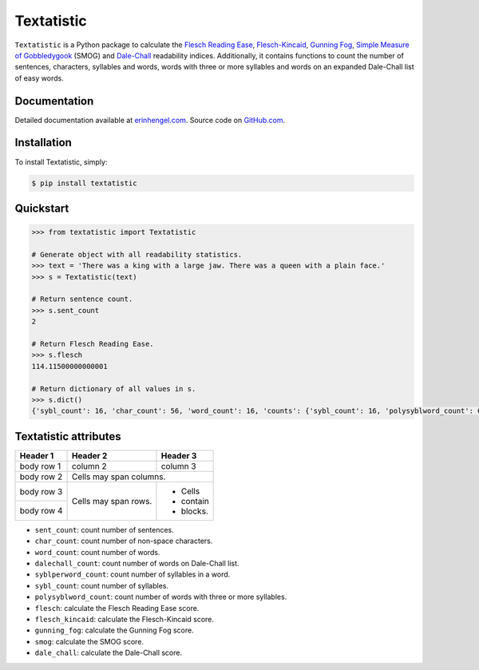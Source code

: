 Textatistic
===========

``Textatistic`` is a Python package to calculate the `Flesch Reading Ease <https://en.wikipedia.org/wiki/Flesch–Kincaid_readability_tests>`_, `Flesch-Kincaid <https://en.wikipedia.org/wiki/Flesch–Kincaid_readability_tests>`_, `Gunning Fog <https://en.wikipedia.org/wiki/Gunning_fog_index>`_, `Simple Measure of Gobbledygook <https://en.wikipedia.org/wiki/SMOG>`_ (SMOG) and `Dale-Chall <http://www.readabilityformulas.com/new-dale-chall-readability-formula.php>`_ readability indices. Additionally, it contains functions to count the number of sentences, characters, syllables and words, words with three or more syllables and words on an expanded Dale-Chall list of easy words.

Documentation
-------------

Detailed documentation available at `erinhengel.com <http://www.erinhengel.com/software/textatistic/>`_. Source code on `GitHub.com <https://github.com/erinhengel/Textatistic>`_.

Installation
------------

To install Textatistic, simply:
	
.. code-block:: bash

	$ pip install textatistic

Quickstart
----------

.. code-block:: python

	>>> from textatistic import Textatistic
	
	# Generate object with all readability statistics.
	>>> text = 'There was a king with a large jaw. There was a queen with a plain face.'
	>>> s = Textatistic(text)
	
	# Return sentence count.
	>>> s.sent_count
	2
	
	# Return Flesch Reading Ease.
	>>> s.flesch
	114.11500000000001
	
	# Return dictionary of all values in s.
	>>> s.dict()
	{'sybl_count': 16, 'char_count': 56, 'word_count': 16, 'counts': {'sybl_count': 16, 'polysyblword_count': 0, 'dalechall_count': 0, 'word_count': 16, 'sent_count': 2}, 'polysyblword_count': 0, 'gunning_fog': 3.2, 'dalechall_count': 0, 'scores': {'gunning_fog': 3.2, 'flesch': 114.11500000000001, 'flesch_kincaid': -0.6699999999999982, 'smog': 3.1291, 'dale_chall': 0.3968}, 'flesch_kincaid': -0.6699999999999982, 'flesch': 114.11500000000001, 'sent_count': 2, 'dale_chall': 0.3968, 'smog': 3.1291}
	

Textatistic attributes
----------------------

+-------------------+-----------------------------------------------------------------------+
| Attribute		    | Function                                                              |
+===================+=======================================================================+
| ``dash_clean``    | replace em, en, etc. dashes with hyphens.                             |
+-------------------+-----------------------------------------------------------------------+
| ``hyphen_single`` | remove hyphen in hyphenated single word, e.g., co-author.             +
+-------------------+-----------------------------------------------------------------------+
| ``decimal_strip`` | remove decimals and replace with plus sign (+).                       |
+-------------------+-----------------------------------------------------------------------+
| ``nonend_strip``  | remove punctuation used in an obvious mid-sentence rhetorical manner. |
+-------------------+-----------------------------------------------------------------------+
| ``abbrv_strip``   | replace abbreviations with their full text.                           |
+-------------------+-----------------------------------------------------------------------+
| ``punct_clean``   | apply all punctuation cleaning functions.                             |
+-------------------+-----------------------------------------------------------------------+
| ``word_array``    | generate list of words.                                               |
+-------------------+-----------------------------------------------------------------------+

+------------+------------+-----------+ 
| Header 1   | Header 2   | Header 3  | 
+============+============+===========+ 
| body row 1 | column 2   | column 3  | 
+------------+------------+-----------+ 
| body row 2 | Cells may span columns.| 
+------------+------------+-----------+ 
| body row 3 | Cells may  | - Cells   | 
+------------+ span rows. | - contain | 
| body row 4 |            | - blocks. | 
+------------+------------+-----------+


- ``sent_count``: count number of sentences.
- ``char_count``: count number of non-space characters.
- ``word_count``: count number of words.
- ``dalechall_count``: count number of words on Dale-Chall list.
- ``syblperword_count``: count number of syllables in a word.
- ``sybl_count``: count number of syllables.
- ``polysyblword_count``: count number of words with three or more syllables.
- ``flesch``: calculate the Flesch Reading Ease score.
- ``flesch_kincaid``: calculate the Flesch-Kincaid score.
- ``gunning_fog``: calculate the Gunning Fog score.
- ``smog``: calculate the SMOG score.
- ``dale_chall``: calculate the Dale-Chall score.
